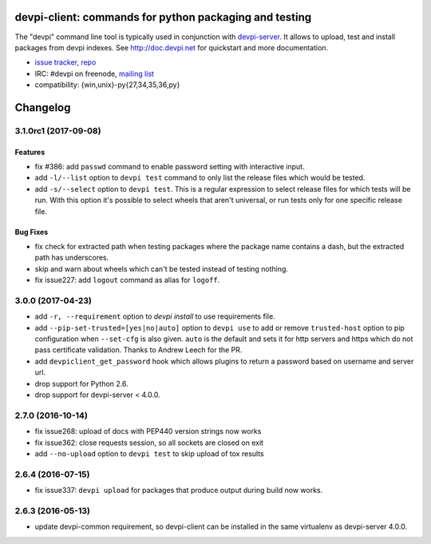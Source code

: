 ===============================================================
devpi-client: commands for python packaging and testing
===============================================================

The "devpi" command line tool is typically used in conjunction
with `devpi-server <http://pypi.python.org/pypi/devpi-server>`_.
It allows to upload, test and install packages from devpi indexes.
See http://doc.devpi.net for quickstart and more documentation.

* `issue tracker <https://github.com/devpi/devpi/issues>`_, `repo
  <https://github.com/devpi/devpi>`_

* IRC: #devpi on freenode, `mailing list
  <https://mail.python.org/mm3/mailman3/lists/devpi-dev.python.org/>`_ 

* compatibility: {win,unix}-py{27,34,35,36,py}





=========
Changelog
=========



.. towncrier release notes start

3.1.0rc1 (2017-09-08)
=====================

Features
--------

- fix #386: add ``passwd`` command to enable password setting with interactive
  input.

- add ``-l/--list`` option to ``devpi test`` command to only list the release
  files which would be tested.

- add ``-s/--select`` option to ``devpi test``. This is a regular expression to
  select release files for which tests will be run. With this option it's
  possible to select wheels that aren't universal, or run tests only for one
  specific release file.


Bug Fixes
---------

- fix check for extracted path when testing packages where the package name
  contains a dash, but the extracted path has underscores.

- skip and warn about wheels which can't be tested instead of testing nothing.

- fix issue227: add ``logout`` command as alias for ``logoff``.


3.0.0 (2017-04-23)
==================

- add ``-r, --requirement`` option to `devpi install` to use requirements file.

- add ``--pip-set-trusted=[yes|no|auto]`` option to ``devpi use`` to add or
  remove ``trusted-host`` option to pip configuration when ``--set-cfg`` is
  also given. ``auto`` is the default and sets it for http servers and https
  which do not pass certificate validation.
  Thanks to Andrew Leech for the PR.

- add ``devpiclient_get_password`` hook which allows plugins to return a
  password based on username and server url.

- drop support for Python 2.6.

- drop support for devpi-server < 4.0.0.


2.7.0 (2016-10-14)
==================

- fix issue268: upload of docs with PEP440 version strings now works

- fix issue362: close requests session, so all sockets are closed on exit

- add ``--no-upload`` option to ``devpi test`` to skip upload of tox results


2.6.4 (2016-07-15)
==================

- fix issue337: ``devpi upload`` for packages that produce output during build
  now works.


2.6.3 (2016-05-13)
==================

- update devpi-common requirement, so devpi-client can be installed in the same
  virtualenv as devpi-server 4.0.0.



